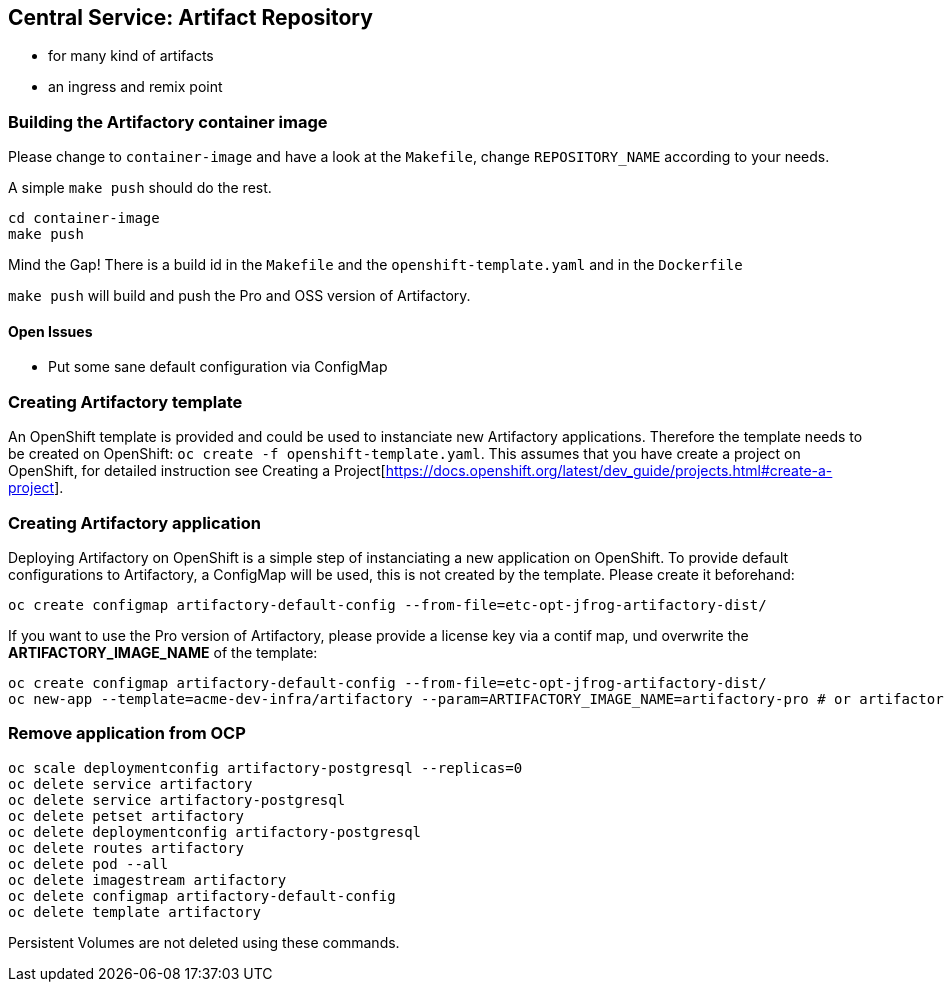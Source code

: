 == Central Service: Artifact Repository

* for many kind of artifacts
* an ingress and remix point

=== Building the Artifactory container image

Please change to `container-image` and have a look at the `Makefile`, change
`REPOSITORY_NAME` according to your needs.

A simple `make push` should do the rest.

```
cd container-image
make push
```

Mind the Gap! There is a build id in the `Makefile` and the `openshift-template.yaml` and in the `Dockerfile`

`make push` will build and push the Pro and OSS version of Artifactory.

==== Open Issues

* Put some sane default configuration via ConfigMap

=== Creating Artifactory template

An OpenShift template is provided and could be used to instanciate new Artifactory
applications. Therefore the template needs to be created on OpenShift: `oc create -f openshift-template.yaml`.
This assumes that you have create a project on OpenShift, for detailed instruction
see Creating a Project[https://docs.openshift.org/latest/dev_guide/projects.html#create-a-project].

=== Creating Artifactory application

Deploying Artifactory on OpenShift is a simple step of instanciating a new
application on OpenShift. To provide default configurations to Artifactory,
a ConfigMap will be used, this is not created by the template. Please create
it beforehand:

```
oc create configmap artifactory-default-config --from-file=etc-opt-jfrog-artifactory-dist/
```

If you want to use the Pro version of Artifactory, please provide a license key
via a contif map, und overwrite the *ARTIFACTORY_IMAGE_NAME* of the template:

```
oc create configmap artifactory-default-config --from-file=etc-opt-jfrog-artifactory-dist/
oc new-app --template=acme-dev-infra/artifactory --param=ARTIFACTORY_IMAGE_NAME=artifactory-pro # or artifactory-oss
```

=== Remove application from OCP

```
oc scale deploymentconfig artifactory-postgresql --replicas=0
oc delete service artifactory
oc delete service artifactory-postgresql
oc delete petset artifactory
oc delete deploymentconfig artifactory-postgresql
oc delete routes artifactory
oc delete pod --all
oc delete imagestream artifactory
oc delete configmap artifactory-default-config
oc delete template artifactory
```

Persistent Volumes are not deleted using these commands.
